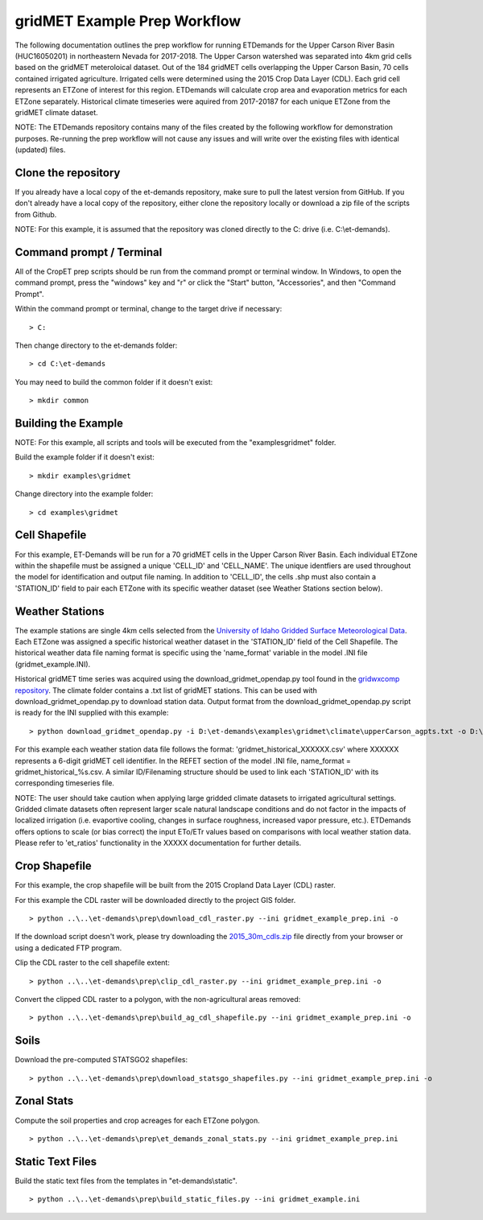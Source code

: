 
gridMET Example Prep Workflow
===================
The following documentation outlines the prep workflow for running ETDemands for
the Upper Carson River Basin (HUC16050201) in northeastern Nevada for 2017-2018.
The Upper Carson watershed was separated into 4km grid cells based on the
gridMET meteroloical dataset. Out of the 184 gridMET cells overlapping the Upper
Carson Basin, 70 cells contained irrigated agriculture. Irrigated cells were
determined using the 2015 Crop Data Layer (CDL). Each grid cell represents an
ETZone of interest for this region. ETDemands will calculate crop area and
evaporation metrics for each ETZone separately. Historical climate timeseries
were aquired from 2017-20187 for each unique ETZone from the gridMET climate
dataset.

NOTE: The ETDemands repository contains many of the files created by the
following workflow for demonstration purposes. Re-running the prep workflow
will not cause any issues and will write over the existing files with identical
(updated) files.

Clone the repository
--------------------
If you already have a local copy of the et-demands repository, make sure to pull
the latest version from GitHub.  If you don't already have a local copy of the
repository, either clone the repository locally or download a zip file of the
scripts from Github.

NOTE: For this example, it is assumed that the repository was cloned directly to
the C: drive (i.e. C:\\et-demands).

Command prompt / Terminal
-------------------------
All of the CropET prep scripts should be run from the command prompt or terminal
window.  In Windows, to open the command prompt, press the "windows" key and "r"
or click the "Start" button, "Accessories", and then "Command Prompt".

Within the command prompt or terminal, change to the target drive if necessary::

    > C:

Then change directory to the et-demands folder::

    > cd C:\et-demands

You may need to build the common folder if it doesn't exist::

    > mkdir common

Building the Example
--------------------
NOTE: For this example, all scripts and tools will be executed from the "examples\gridmet" folder.

Build the example folder if it doesn't exist::

    > mkdir examples\gridmet

Change directory into the example folder::

    > cd examples\gridmet

Cell Shapefile
--------------
For this example, ET-Demands will be run for a 70 gridMET cells in the Upper
Carson River Basin. Each individual ETZone within the shapefile must be assigned
a unique 'CELL_ID' and 'CELL_NAME'. The unique identfiers are used throughout
the model for identification and output file naming. In addition to 'CELL_ID',
the cells .shp must also contain a 'STATION_ID' field to pair each ETZone with
its specific weather dataset (see Weather Stations section below).

Weather Stations
----------------
The example stations are single 4km cells selected from the
`University of Idaho Gridded Surface Meteorological Data
<http://metdata.northwestknowledge.net/>`_. Each ETZone was assigned a specific
historical weather dataset in the 'STATION_ID' field of the Cell Shapefile.
The historical weather data file naming format is specific using the
'name_format' variable in the model .INI file (gridmet_example.INI).

Historical gridMET time series was acquired using the download_gridmet_opendap.py tool
found in the `gridwxcomp repository <https://github.com/WSWUP/gridwxcomp/>`_. The climate folder contains a .txt list of gridMET stations. This can be used with download_gridmet_opendap.py to download station
data. Output format from the download_gridmet_opendap.py script is ready for the INI supplied with this example::

    > python download_gridmet_opendap.py -i D:\et-demands\examples\gridmet\climate\upperCarson_agpts.txt -o D:\et-demands\examples\gridmet\climate -y 2017-2018

For this example each weather station data file follows the format:
'gridmet_historical_XXXXXX.csv' where XXXXXX represents a 6-digit gridMET cell identifier.
In the REFET section of the model .INI file, name_format = gridmet_historical_%s.csv.
A similar ID/Filenaming structure should be used to link each 'STATION_ID' with its corresponding timeseries file.

NOTE: The user should take caution when applying large gridded climate datasets to irrigated agricultural settings.
Gridded climate datasets often represent larger scale natural landscape conditions and do not factor in the impacts of
localized irrigation (i.e. evaportive cooling, changes in surface roughness, increased vapor pressure, etc.). ETDemands
offers options to scale (or bias correct) the input ETo/ETr values based on comparisons with local weather
station data. Please refer to 'et_ratios' functionality in the XXXXX documentation for further details.


Crop Shapefile
--------------
For this example, the crop shapefile will be built from the 2015 Cropland Data
Layer (CDL) raster.

For this example the CDL raster will be downloaded directly to the project GIS
folder. ::

    > python ..\..\et-demands\prep\download_cdl_raster.py --ini gridmet_example_prep.ini -o

If the download script doesn't work, please try downloading the
`2015_30m_cdls.zip <ftp://ftp.nass.usda.gov/download/res/2010_30m_cdls.zip>`_
file directly from your browser or using a dedicated FTP program.

Clip the CDL raster to the cell shapefile extent::

    > python ..\..\et-demands\prep\clip_cdl_raster.py --ini gridmet_example_prep.ini -o

Convert the clipped CDL raster to a polygon, with the non-agricultural areas
removed::

    > python ..\..\et-demands\prep\build_ag_cdl_shapefile.py --ini gridmet_example_prep.ini -o

Soils
-----
Download the pre-computed STATSGO2 shapefiles::

    > python ..\..\et-demands\prep\download_statsgo_shapefiles.py --ini gridmet_example_prep.ini -o

Zonal Stats
-----------
Compute the soil properties and crop acreages for each ETZone polygon. ::

    > python ..\..\et-demands\prep\et_demands_zonal_stats.py --ini gridmet_example_prep.ini

Static Text Files
-----------------
Build the static text files from the templates in "et-demands\\static". ::

    > python ..\..\et-demands\prep\build_static_files.py --ini gridmet_example.ini
